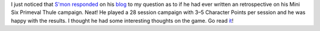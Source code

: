 .. title: Simon's thoughts on running a Mini Six campaign in Primeval Thule
.. slug: simons-thoughts-on-running-a-mini-six-campaign-in-primeval-thule
.. date: 2021-07-17 21:18:43 UTC-04:00
.. tags: rpg,mini six,primeval thule,campaign
.. category: gaming/rpg
.. link: 
.. description: 
.. type: text

I just noticed that `S'mon`_ responded_ on his blog_ to my question as
to if he had ever written an retrospective on his Mini Six Primeval
Thule campaign.  Neat!  He played a 28 session campaign with 3–5
Character Points per session and he was happy with the results.  I
thought he had some interesting thoughts on the game.  Go read it_!

.. _S'mon: https://www.therpgsite.com/profile/?u=4020
.. _responded: http://simonyrpgs.blogspot.com/2021/07/mini-six-primeval-thule.html
.. _blog: http://simonyrpgs.blogspot.com/
.. _it: http://simonyrpgs.blogspot.com/2021/07/mini-six-primeval-thule.html
